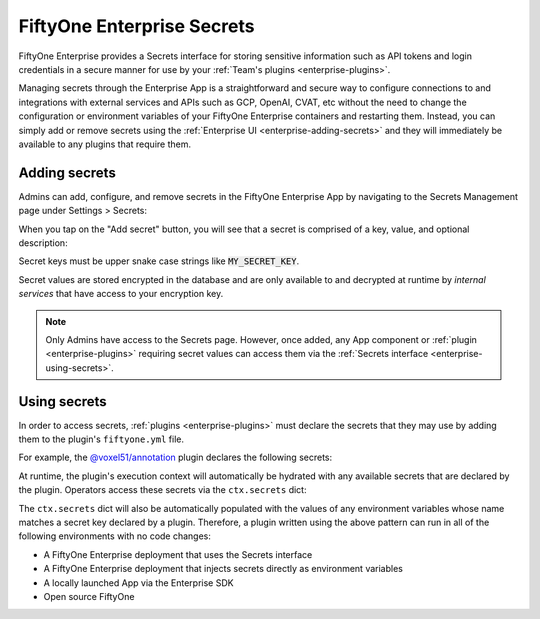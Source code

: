 .. _enterprise-secrets:

FiftyOne Enterprise Secrets
===========================

.. default-role:: code

FiftyOne Enterprise provides a Secrets interface for storing sensitive information
such as API tokens and login credentials in a secure manner for use by your
:ref:`Team's plugins <enterprise-plugins>`.

Managing secrets through the Enterprise App is a straightforward and secure way to
configure connections to and integrations with external services and APIs such
as GCP, OpenAI, CVAT, etc without the need to change the configuration or
environment variables of your FiftyOne Enterprise containers and restarting them.
Instead, you can simply add or remove secrets using the
:ref:`Enterprise UI <enterprise-adding-secrets>` and they will immediately be available
to any plugins that require them.

.. _enterprise-adding-secrets:

Adding secrets
--------------

Admins can add, configure, and remove secrets in the FiftyOne Enterprise App by
navigating to the Secrets Management page under Settings > Secrets:

.. image:: /images/enterprise/secrets_page.png
    :alt: enterprise-secrets-page
    :align: center

When you tap on the "Add secret" button, you will see that a secret is
comprised of a key, value, and optional description:

.. image:: /images/enterprise/create_secret_form.png
    :alt: enterprise-create-secret-form
    :align: center

Secret keys must be upper snake case strings like `MY_SECRET_KEY`.

Secret values are stored encrypted in the database and are only available to
and decrypted at runtime by *internal services* that have access to your
encryption key.

.. note::

    Only Admins have access to the Secrets page. However, once added, any App
    component or :ref:`plugin <enterprise-plugins>` requiring secret values can
    access them via the :ref:`Secrets interface <enterprise-using-secrets>`.

.. _enterprise-using-secrets:

Using secrets
-------------

In order to access secrets, :ref:`plugins <enterprise-plugins>` must declare the
secrets that they may use by adding them to the plugin's ``fiftyone.yml`` file.

For example, the
`@voxel51/annotation <https://github.com/voxel51/fiftyone-plugins/blob/main/plugins/annotation/fiftyone.yml>`_
plugin declares the following secrets:

.. code-block:: yaml
    :linenos:

    secrets:
      - FIFTYONE_CVAT_URL
      - FIFTYONE_CVAT_USERNAME
      - FIFTYONE_CVAT_PASSWORD
      - FIFTYONE_CVAT_EMAIL
      - FIFTYONE_LABELBOX_URL
      - FIFTYONE_LABELBOX_API_KEY
      - FIFTYONE_LABELSTUDIO_URL
      - FIFTYONE_LABELSTUDIO_API_KEY

At runtime, the plugin's execution context will automatically be hydrated with
any available secrets that are declared by the plugin. Operators access these
secrets via the ``ctx.secrets`` dict:

.. code-block:: python
    :linenos:

    def execute(self, ctx):
        url = ctx.secrets["FIFTYONE_CVAT_URL"]
        username = ctx.secrets["FIFTYONE_CVAT_USERNAME"]
        password = ctx.secrets["FIFTYONE_CVAT_PASSWORD"]
        email = ctx.secrets["FIFTYONE_CVAT_EMAIL"]

The ``ctx.secrets`` dict will also be automatically populated with the
values of any environment variables whose name matches a secret key declared
by a plugin. Therefore, a plugin written using the above pattern can run in
all of the following environments with no code changes:

-   A FiftyOne Enterprise deployment that uses the Secrets interface
-   A FiftyOne Enterprise deployment that injects secrets directly as environment
    variables
-   A locally launched App via the Enterprise SDK
-   Open source FiftyOne
